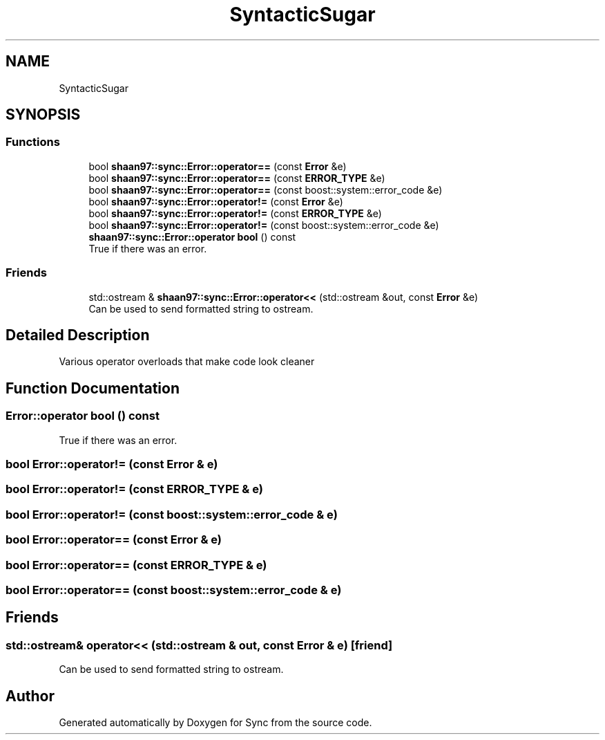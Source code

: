 .TH "SyntacticSugar" 3 "Tue Jul 18 2017" "Version 1.0.0" "Sync" \" -*- nroff -*-
.ad l
.nh
.SH NAME
SyntacticSugar
.SH SYNOPSIS
.br
.PP
.SS "Functions"

.in +1c
.ti -1c
.RI "bool \fBshaan97::sync::Error::operator==\fP (const \fBError\fP &e)"
.br
.ti -1c
.RI "bool \fBshaan97::sync::Error::operator==\fP (const \fBERROR_TYPE\fP &e)"
.br
.ti -1c
.RI "bool \fBshaan97::sync::Error::operator==\fP (const boost::system::error_code &e)"
.br
.ti -1c
.RI "bool \fBshaan97::sync::Error::operator!=\fP (const \fBError\fP &e)"
.br
.ti -1c
.RI "bool \fBshaan97::sync::Error::operator!=\fP (const \fBERROR_TYPE\fP &e)"
.br
.ti -1c
.RI "bool \fBshaan97::sync::Error::operator!=\fP (const boost::system::error_code &e)"
.br
.ti -1c
.RI "\fBshaan97::sync::Error::operator bool\fP () const"
.br
.RI "True if there was an error\&. "
.in -1c
.SS "Friends"

.in +1c
.ti -1c
.RI "std::ostream & \fBshaan97::sync::Error::operator<<\fP (std::ostream &out, const \fBError\fP &e)"
.br
.RI "Can be used to send formatted string to ostream\&. "
.in -1c
.SH "Detailed Description"
.PP 
Various operator overloads that make code look cleaner 
.SH "Function Documentation"
.PP 
.SS "Error::operator bool () const"

.PP
True if there was an error\&. 
.SS "bool Error::operator!= (const \fBError\fP & e)"

.SS "bool Error::operator!= (const \fBERROR_TYPE\fP & e)"

.SS "bool Error::operator!= (const boost::system::error_code & e)"

.SS "bool Error::operator== (const \fBError\fP & e)"

.SS "bool Error::operator== (const \fBERROR_TYPE\fP & e)"

.SS "bool Error::operator== (const boost::system::error_code & e)"

.SH "Friends"
.PP 
.SS "std::ostream& operator<< (std::ostream & out, const \fBError\fP & e)\fC [friend]\fP"

.PP
Can be used to send formatted string to ostream\&. 
.SH "Author"
.PP 
Generated automatically by Doxygen for Sync from the source code\&.
